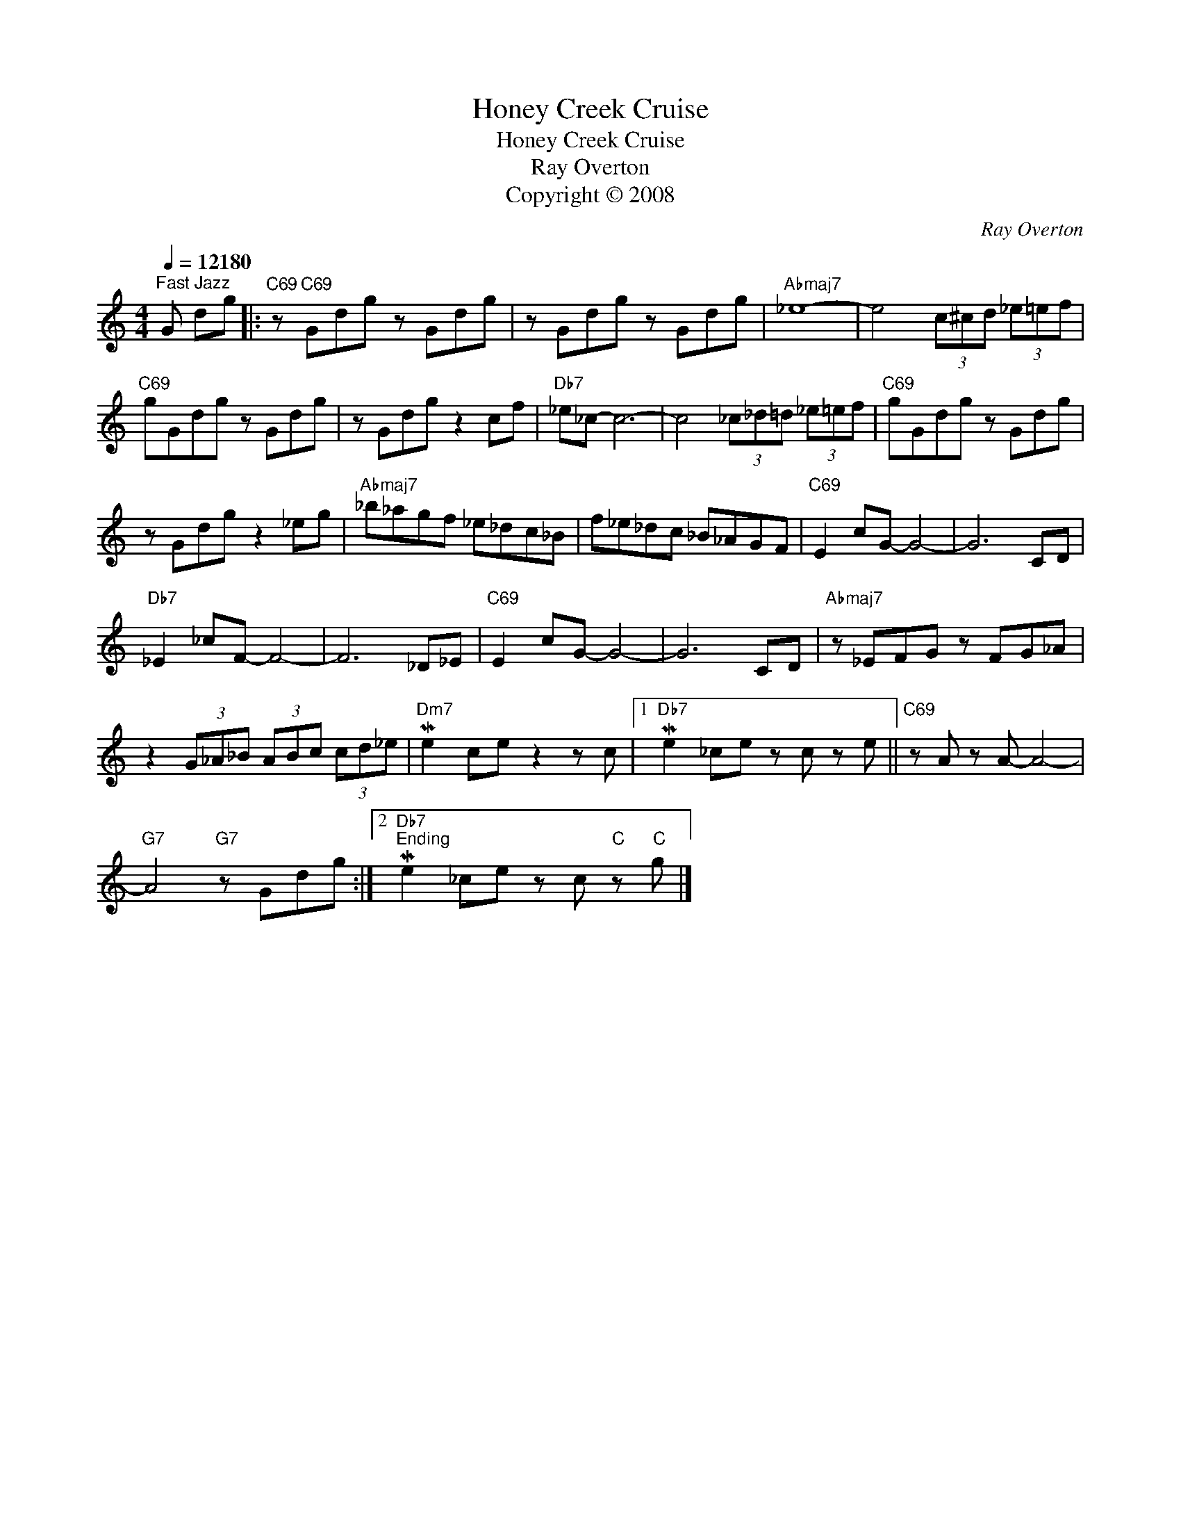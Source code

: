 X:1
T:Honey Creek Cruise
T:Honey Creek Cruise
T:Ray Overton
T:Copyright © 2008
C:Ray Overton
Z:Creative Commons BY
L:1/8
Q:1/4=12180
M:4/4
K:C
V:1 treble 
%%MIDI program 0
V:1
"^Fast Jazz" G dg |:"C69" z"C69" Gdg z Gdg | z Gdg z Gdg |"Abmaj7" _e8- | e4 (3c^cd (3_e=ef | %5
"C69" gGdg z Gdg | z Gdg z2 cf |"Db7" _e_c- c6- | c4 (3_c_d=d (3_e=ef |"C69" gGdg z Gdg | %10
 z Gdg z2 _eg |"Abmaj7" _b_agf _e_dc_B | f_e_dc _B_AGF |"C69" E2 cG- G4- | G6 CD | %15
"Db7" _E2 _cF- F4- | F6 _D_E |"C69" E2 cG- G4- | G6 CD |"Abmaj7" z _EFG z FG_A | %20
 z2 (3G_A_B (3ABc (3cd_e |"Dm7" Me2 ce z2 z c |1"Db7" Me2 _ce z c z e ||"C69" z A z A- A4- | %24
"G7" A4"G7" z Gdg :|2"Db7""^Ending" Me2 _ce z c"C" z"C" g |] %26


